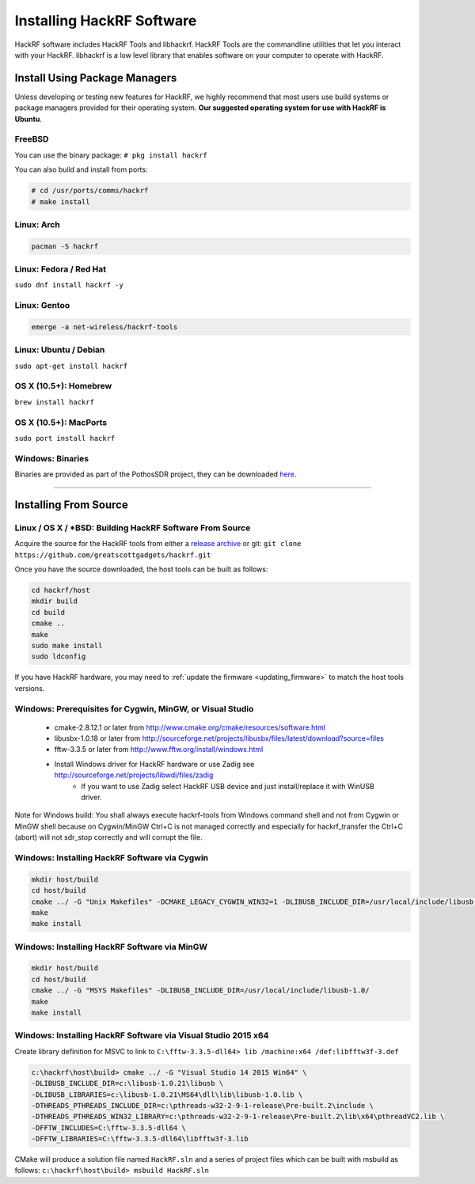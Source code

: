 .. _operating_system_tips:

==========================
Installing HackRF Software
==========================

HackRF software includes HackRF Tools and libhackrf. HackRF Tools are the commandline utilities that let you interact with your HackRF. libhackrf is a low level library that enables software on your computer to operate with HackRF. 



Install Using Package Managers
~~~~~~~~~~~~~~~~~~~~~~~~~~~~~~

Unless developing or testing new features for HackRF, we highly recommend that most users use build systems or package managers provided for their operating system. **Our suggested operating system for use with HackRF is Ubuntu**.

FreeBSD
+++++++

You can use the binary package: ``# pkg install hackrf``

You can also build and install from ports:

.. code-block :: sh

	# cd /usr/ports/comms/hackrf
	# make install

Linux: Arch
+++++++++++

.. code-block :: sh

	pacman -S hackrf

Linux: Fedora / Red Hat
+++++++++++++++++++++++

``sudo dnf install hackrf -y``

Linux: Gentoo
+++++++++++++

.. code-block :: sh

	emerge -a net-wireless/hackrf-tools

Linux: Ubuntu / Debian
++++++++++++++++++++++

``sudo apt-get install hackrf``

OS X (10.5+): Homebrew
++++++++++++++++++++++

``brew install hackrf``

OS X (10.5+): MacPorts
++++++++++++++++++++++

``sudo port install hackrf``

Windows: Binaries
+++++++++++++++++

Binaries are provided as part of the PothosSDR project, they can be downloaded `here <http://downloads.myriadrf.org/builds/PothosSDR/?C=M;O=D>`__.



-----------



Installing From Source
~~~~~~~~~~~~~~~~~~~~~~

Linux / OS X / \*BSD: Building HackRF Software From Source
++++++++++++++++++++++++++++++++++++++++++++++++++++++++++

Acquire the source for the HackRF tools from either a `release archive <https://github.com/greatscottgadgets/hackrf/releases>`__ or git: ``git clone https://github.com/greatscottgadgets/hackrf.git``

Once you have the source downloaded, the host tools can be built as follows:

.. code-block :: sh

	cd hackrf/host
	mkdir build
	cd build
	cmake ..
	make
	sudo make install
	sudo ldconfig

If you have HackRF hardware, you may need to :ref:`update the firmware <updating_firmware>` to match the host tools versions.



Windows: Prerequisites for Cygwin, MinGW, or Visual Studio
++++++++++++++++++++++++++++++++++++++++++++++++++++++++++

    * cmake-2.8.12.1 or later from http://www.cmake.org/cmake/resources/software.html
    * libusbx-1.0.18 or later from http://sourceforge.net/projects/libusbx/files/latest/download?source=files
    * fftw-3.3.5 or later from http://www.fftw.org/install/windows.html
    * Install Windows driver for HackRF hardware or use Zadig see http://sourceforge.net/projects/libwdi/files/zadig
        * If you want to use Zadig select HackRF USB device and just install/replace it with WinUSB driver.

Note for Windows build: You shall always execute hackrf-tools from Windows command shell and not from Cygwin or MinGW shell because on Cygwin/MinGW Ctrl+C is not managed correctly and especially for hackrf_transfer the Ctrl+C (abort) will not sdr_stop correctly and will corrupt the file.



Windows: Installing HackRF Software via Cygwin
++++++++++++++++++++++++++++++++++++++++++++++

.. code-block :: sh

	mkdir host/build
	cd host/build
	cmake ../ -G "Unix Makefiles" -DCMAKE_LEGACY_CYGWIN_WIN32=1 -DLIBUSB_INCLUDE_DIR=/usr/local/include/libusb-1.0/
	make
	make install



Windows: Installing HackRF Software via MinGW
+++++++++++++++++++++++++++++++++++++++++++++

.. code-block :: sh

	mkdir host/build
	cd host/build
	cmake ../ -G "MSYS Makefiles" -DLIBUSB_INCLUDE_DIR=/usr/local/include/libusb-1.0/
	make
	make install



Windows: Installing HackRF Software via Visual Studio 2015 x64
++++++++++++++++++++++++++++++++++++++++++++++++++++++++++++++

Create library definition for MSVC to link to ``C:\fftw-3.3.5-dll64> lib /machine:x64 /def:libfftw3f-3.def``

.. code-block :: sh

	c:\hackrf\host\build> cmake ../ -G "Visual Studio 14 2015 Win64" \
	-DLIBUSB_INCLUDE_DIR=c:\libusb-1.0.21\libusb \
	-DLIBUSB_LIBRARIES=c:\libusb-1.0.21\MS64\dll\lib\libusb-1.0.lib \
	-DTHREADS_PTHREADS_INCLUDE_DIR=c:\pthreads-w32-2-9-1-release\Pre-built.2\include \
	-DTHREADS_PTHREADS_WIN32_LIBRARY=c:\pthreads-w32-2-9-1-release\Pre-built.2\lib\x64\pthreadVC2.lib \
	-DFFTW_INCLUDES=C:\fftw-3.3.5-dll64 \
	-DFFTW_LIBRARIES=C:\fftw-3.3.5-dll64\libfftw3f-3.lib

CMake will produce a solution file named ``HackRF.sln`` and a series of project files which can be built with msbuild as follows: ``c:\hackrf\host\build> msbuild HackRF.sln``
